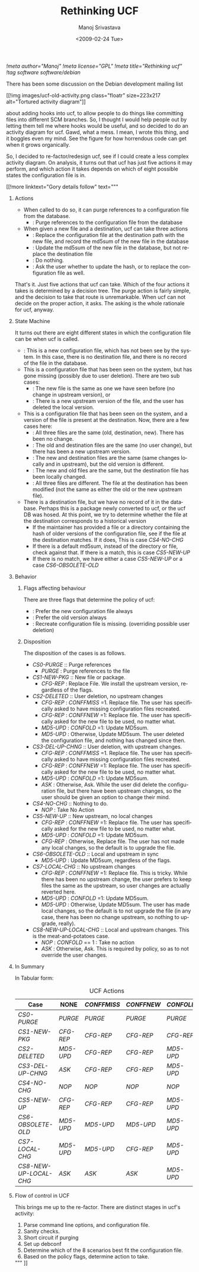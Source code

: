 #+TITLE:     Rethinking UCF
#+AUTHOR:    Manoj Srivastava
#+EMAIL:     srivasta\@debian.org
#+DATE:      <2009-02-24 Tue>
#+LANGUAGE:  en
#+OPTIONS:   H:0 num:nil toc:nil \n:nil @:t ::t |:t ^:t -:t f:t *:t TeX:t LaTeX:t skip:nil d:nil tags:not-in-toc
#+INFOJS_OPT: view:showall toc:nil ltoc:nil mouse:underline buttons:nil path:http://orgmode.org/org-info.js
#+LINK_UP:   http://www.golden-gryphon.com/blog/manoj/
#+LINK_HOME: http://www.golden-gryphon.com/
[[!meta author="Manoj"]]
[[!meta license="GPL"]]
[[!meta title="Rethinking ucf"]]
[[!tag software software/debian]]


There has been some discussion on the Debian development mailing list
#+BEGIN_HTML
 [[!img images/ucf-old-activity.png  class="floatr" size=223x217 alt="Tortured activity diagram"]]
#+END_HTML
about adding hooks into ucf, to allow people to do things like
committing files into different SCM branches. So, I thought I would
help people out by letting them tell me where hooks would be useful,
and so decided to do an activity diagram for ucf. Gawd, what a mess. I
mean, I wrote this thing, and it boggles even my mind. See the figure
for how horrendous code can get when it grows organically.

So, I decided to re-factor/redesign ucf, see if I could create a less
complex activity diagram. On analysis, it turns out that ucf has just
five  actions it may perform, and which action it takes depends on
which of eight possible states the configuration file is in.

#+BEGIN_HTML
[[!more  linktext="Gory details follow" text="""
#+END_HTML

* Actions

- When called to do so, it can purge references to a configuration
  file from the database.
  + <<PURGE>>: Purge references to the configuration file from
    the database
- When given a new file and a destination, ucf can take three actions
  + <<CFG-REP>>: Replace the configuration file at the destination
    path with the new file, and record the md5sum of the new file in
    the database
  + <<MD5-UPD>>: Update the md5sum of the new file in the database,
    but not replace the destination file
  + <<NOP>>: Do nothing.
  + <<ASK>>: Ask the user whether to update the hash, or to replace
    the configuration file as well. 

That's it. Just five actions that ucf can take. Which of the four
actions it takes is determined by a decision tree.  The purge action
is fairly simple, and the decision to take that route is
unremarkable.  When ucf can not decide on the proper action, it
asks. The asking is the whole rationale for ucf, anyway.


* State Machine

It turns out there are eight different states in which the
configuration file can be when ucf is called.
- <<CS1-NEW-PKG>>: This is a new configuration file, which has not been
  see by the system. In this case, there is no destination file, and
  there is no record of the file in the database.
- This is a configuration file that has been seen on the system, but
  has gone missing (possibly due to user deletion). There are two sub
  cases:
  + <<CS2-DELETED>>: The new file is the same as one we have seen before
    (no change in upstream version), or
  + <<CS3-DEL-UP-CHNG>>: There is a new upstream version of the file,
    and the user has deleted the local version.
- This is a configuration file that has been seen on the system, and a
  version of the file is present at the destination. Now, there are a
  few cases here:
  + <<CS4-NO-CHG>>: All three files are the same (old, destination,
    new). There has been no change.
  + <<CS5-NEW-UP>>: The old and destination files are the same (no user
    change), but there has been a new upstream version.
  + <<CS6-OBSOLETE-OLD>>: The new and destination files are the same
    (same changes locally and in upstream), but the old version is
    different.
  + <<CS7-LOCAL-CHG>>: The new and old files are the same, but the
    destination file has been locally changed.
  + <<CS8-NEW-UP-LOCAL-CHG>>: All three files are different. The file at
    the destination has been modified (not the same as either the old
    or the new upstream file).
- There is a destination file, but we have no record of it in the
  database. Perhaps this is a package newly converted to ucf, or the
  ucf DB was hosed. At this point, we try to determine whether the
  file at the destination corresponds to a historical version
  + If the maintainer has provided a file or a directory containing
    the hash of older versions of the configuration file, see if the
    file at the destination matches. If it does, This is case
    [[CS4-NO-CHG ]]
  + If there is a default md5sum, instead of the directory or file,
    check against that. If there is a match, this is case [[CS5-NEW-UP ]]
  + If there is no match, we have either a case [[CS5-NEW-UP ]] or a case
    [[CS6-OBSOLETE-OLD ]]

* Behavior


*** Flags affecting behaviour

There are three flags that determine the policy of ucf: 
+ <<CONFFNEW>>: Prefer the new configuration file always
+ <<CONFOLD>>:  Prefer the old version always
+ <<CONFFMISS>>: Recreate configuration file is missing.  (overriding
  possible user deletion) 

*** Disposition

The disposition of the cases is as follows.
- [[CS0-PURGE ]]:: Purge references
  + [[PURGE ]] : Purge references to the file
- [[CS1-NEW-PKG ]]:: New file or package.
  + [[CFG-REP ]]: Replace File. We install the upstream version,
    regardless of the flags.
- [[ CS2-DELETED ]]:: User deletion, no upstream changes
  + [[CFG-REP ]]  : [[CONFFMISS ]]=1. Replace file. The user has
    specifically asked to have missing configuration files recreated.
  + [[CFG-REP ]] : [[CONFFNEW ]]=1: Replace file. The user has
    specifically asked for the new file to be used, no matter what.
  + [[MD5-UPD ]] : [[CONFOLD ]]=1: Update MD5sum.
  + [[MD5-UPD ]] : Otherwise, Update MD5sum. The user deleted the
    configuration file, and nothing has changed since then.
- [[CS3-DEL-UP-CHNG ]]:: User deletion, with upstream changes.
  + [[CFG-REP ]] : [[CONFFMISS ]]=1. Replace file. The user has
    specifically asked to have missing configuration files recreated.
  + [[CFG-REP ]] : [[CONFFNEW ]]=1: Replace file. The user has
    specifically asked for the new file to be used, no matter what.
  + [[MD5-UPD ]] : [[CONFOLD ]]=1: Update MD5sum.
  + [[ASK ]] : Otherwise, Ask. While the user did delete the configuration
    file, but there have been upstream changes, so the user should be
    given an option to change their mind.
- [[ CS4-NO-CHG ]]:: Nothing to do.
  + [[NOP ]] :  Take No Action
- [[ CS5-NEW-UP ]]:: New upstream, no local changes
  + [[CFG-REP ]]: [[CONFFNEW ]]=1: Replace file. The user has
    specifically asked for the new file to be used, no matter what.
  + [[MD5-UPD ]] : [[CONFOLD ]]=1: Update MD5sum.
  + [[CFG-REP ]] : Otherwise, Replace file. The user has not made any
    local changes, so the default is to upgrade the file.
- [[ CS6-OBSOLETE-OLD ]]:: Local and upstream in sync
  + [[MD5-UPD ]]: Update MD5sum, regardless of the flags.
- [[ CS7-LOCAL-CHG ]]:: No upstream changes
  + [[CFG-REP ]] : [[CONFFNEW ]]=1: Replace file. This is
    tricky. While there has been no upstream change, the user prefers
    to keep files the same as the upstream, so user changes are
    actually reverted here.
  + [[MD5-UPD ]] : [[CONFOLD ]]=1: Update MD5sum.
  + [[MD5-UPD ]] : Otherwise, Update MD5sum. The user has made local
    changes, so the default is to not upgrade the file (in any case,
    there has been no change upstream, so nothing to upgrade, really).
- [[CS8-NEW-UP-LOCAL-CHG ]]:: Local and upstream changes. This is the
  meat-and-potatoes case.
  + [[NOP ]]: [[CONFOLD ]] == 1 : Take no action
  + [[ASK ]]: Otherwise, Ask. This is required by policy, so as to not
    override the user changes.

* In Summary

In Tabular form:
#+CAPTION: UCF Actions
#+LABEL: tbl:ucf-act
| Case                  | NONE     | [[CONFFMISS ]] | [[CONFFNEW ]] | [[CONFOLD ]] |
|-----------------------+----------+------------+-----------+----------|
| [[CS0-PURGE ]]            | [[PURGE ]]   | [[PURGE ]]     | [[PURGE ]]    | [[PURGE ]]   |
| [[CS1-NEW-PKG ]]          | [[CFG-REP ]] | [[CFG-REP ]]   | [[CFG-REP ]]  | [[CFG-REP ]] |
| [[CS2-DELETED ]]          | [[MD5-UPD ]] | [[CFG-REP ]]   | [[CFG-REP ]]  | [[MD5-UPD ]] |
| [[CS3-DEL-UP-CHNG ]]      | [[ASK ]]     | [[CFG-REP ]]   | [[CFG-REP ]]  | [[MD5-UPD ]] |
| [[CS4-NO-CHG ]]           | [[NOP ]]     | [[NOP ]]       | [[NOP ]]      | [[NOP ]]     |
| [[CS5-NEW-UP ]]           | [[CFG-REP ]] | [[CFG-REP ]]   | [[CFG-REP ]]  | [[MD5-UPD ]] |
| [[CS6-OBSOLETE-OLD ]]     | [[MD5-UPD ]] | [[MD5-UPD ]]   | [[MD5-UPD ]]  | [[MD5-UPD ]] |
| [[CS7-LOCAL-CHG ]]        | [[MD5-UPD ]] | [[MD5-UPD ]]   | [[CFG-REP ]]  | [[MD5-UPD ]] |
| [[CS8-NEW-UP-LOCAL-CHG ]] | [[ASK ]]     | [[ASK ]]       | [[ASK ]]      | [[MD5-UPD ]] |
|-----------------------+----------+------------+-----------+----------|

* Flow of control in UCF

This brings me up to the re-factor. There are distinct stages in ucf's
activity:
1. Parse command line options, and configuration file.
2. Sanity checks.
3. Short circuit if purging
4. Set up debconf
5. Determine which of the 8 scenarios best fit the configuration
   file. 
6. Based on the policy flags, determine action to take.

#+BEGIN_HTML
""" ]]
#+END_HTML


